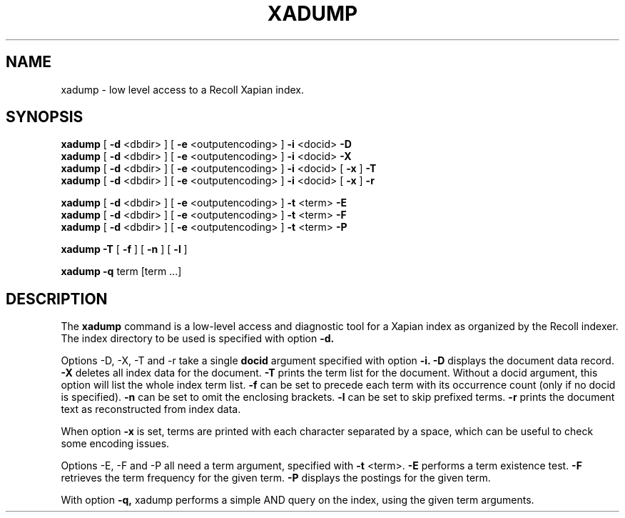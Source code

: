 .TH XADUMP 1 "18 November 2017"
.SH NAME
xadump \- low level access to a Recoll Xapian index.
.SH SYNOPSIS
.B xadump
[
.B \-d
<dbdir>
]
[
.B \-e
<outputencoding>
]
.B \-i
<docid>
.B \-D
.br
.B xadump
[
.B \-d
<dbdir>
]
[
.B \-e
<outputencoding>
]
.B \-i
<docid>
.B \-X
.br
.B xadump
[
.B \-d
<dbdir>
]
[
.B \-e
<outputencoding>
]
.B \-i
<docid>
[
.B \-x
]
.B \-T
.br
.B xadump
[
.B \-d
<dbdir>
]
[
.B \-e
<outputencoding>
]
.B \-i
<docid>
[
.B \-x
]
.B \-r

.br
.B xadump
[
.B \-d
<dbdir>
]
[
.B \-e
<outputencoding>
]
.B \-t
<term>
.B \-E
.br
.B xadump
[
.B \-d
<dbdir>
]
[
.B \-e
<outputencoding>
]
.B \-t
<term>
.B \-F
.br
.B xadump
[
.B \-d
<dbdir>
]
[
.B \-e
<outputencoding>
]
.B \-t
<term>
.B \-P

.br
.B xadump
.B \-T
[
.B \-f
]
[
.B \-n
]
[
.B \-l
]

.br
.B xadump
.B \-q
term [term ...]


.SH DESCRIPTION
The
.B xadump
command is a low-level access and diagnostic tool for a Xapian index as
organized by the Recoll indexer. The index directory to be used is
specified with option
.B \-d.
.PP
Options -D, -X, -T and -r take a single
.B docid
argument specified with option
.B \-i.
.B \-D
displays the document data record.
.B \-X
deletes all index data for the document.
.B \-T
prints the term list for the document. Without a docid argument, this
option will list the whole index term list. 
.B \-f
can be set to precede each term with its occurrence count (only if no
docid is specified).
.B \-n
can be set to omit the enclosing brackets.
.B \-l
can be set to skip prefixed terms.
.B \-r
prints the document text as reconstructed from index data.

When option
.B \-x
is set, terms are printed with each character separated by a space, which
can be useful to check some encoding issues.
.PP
Options -E, -F and -P all need a term argument, specified with
.B \-t
<term>.
.B \-E
performs a term existence test.
.B \-F
retrieves the term frequency for the given term.
.B \-P
displays the postings for the given term.
.PP
With option
.B \-q,
xadump performs a simple AND query on the index, using the given term
arguments.


